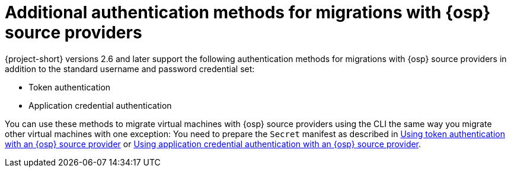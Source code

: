 [id="additional-authentication-methods-osp_{context}"]
= Additional authentication methods for migrations with {osp} source providers

{project-short} versions 2.6 and later support the following authentication methods for migrations with {osp} source providers in addition to the standard username and password credential set:

* Token authentication
* Application credential authentication

You can use these methods to migrate virtual machines with {osp} source providers using the CLI the same way you migrate other virtual machines with one exception: You need to prepare the `Secret` manifest as described in xref:openstack-token-authentication_ostack[Using token authentication with an {osp} source provider] or xref:openstack-application-credential-authentication_ostack[Using application credential authentication with an {osp} source provider].
